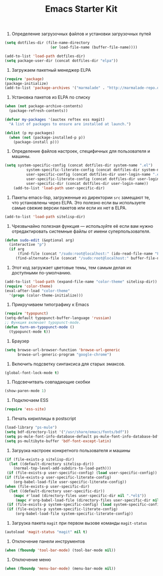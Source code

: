 #+TITLE: Emacs Starter Kit

1. Определение загрузочных файлов и установки загрузочных путей
#+begin_src emacs-lisp  
(setq dotfiles-dir (file-name-directory
                     (or load-file-name (buffer-file-name))))
  
(add-to-list 'load-path dotfiles-dir)
(setq package-user-dir (concat dotfiles-dir "elpa"))
#+end_src

2. Загружаем пакетный менеджер ELPA
#+begin_src emacs-lisp  
(require 'package)
(package-initialize)
(add-to-list 'package-archives '("marmalade" . "http://marmalade-repo.org/packages/"))
#+end_src

3. Установка пакетов из ELPA по списку
#+begin_src emacs-lisp  
(when (not package-archive-contents)
  (package-refresh-contents))

(defvar my-packages '(auctex reftex ess magit)
  "A list of packages to ensure are installed at launch.")

(dolist (p my-packages)
  (when (not (package-installed-p p))
    (package-install p)))
#+end_src

4. Определение файлов настроек, специфичных для пользователя и машины.
#+begin_src emacs-lisp  
(setq system-specific-config (concat dotfiles-dir system-name ".el")
          system-specific-literate-config (concat dotfiles-dir system-name ".org")
          user-specific-config (concat dotfiles-dir user-login-name ".el")
          user-specific-literate-config (concat dotfiles-dir user-login-name ".org")
          user-specific-dir (concat dotfiles-dir user-login-name))
    (add-to-list 'load-path user-specific-dir)
#+end_src

5. Пакеты emacs-lisp, загруженные из директории =src= замещают те, что установлены 
   через ELPA. Это полезно если вы используете самые свежие версии пакетов или если 
   их нет в ELPA.
#+begin_src emacs-lisp  
(add-to-list 'load-path sitelisp-dir)
#+end_src

6. Чрезвычайно полезная функция — используйте её если вам нужно отредактировать 
   системные файлы от имени суперпользователя.
#+begin_src emacs-lisp  
(defun sudo-edit (&optional arg)
  (interactive "p")
  (if arg
      (find-file (concat "/sudo:root@localhost:" (ido-read-file-name "File: ")))
     (find-alternate-file (concat "/sudo:root@localhost:" buffer-file-name))))
#+end_src

7. Этот код загружает цветовые темы, тем самым делая их доступными
   по-умолчанию.
#+begin_src emacs-lisp  
(add-to-list 'load-path (expand-file-name "color-theme" sitelisp-dir))
(require 'color-theme)
(eval-after-load "color-theme"
  '(progn (color-theme-initialize)))
#+end_src

8. Прикручиваем типографику к Emacs
#+begin_src emacs-lisp  
(require 'typopunct)
(setq-default typopunct-buffer-language 'russian)
;; Функция включает typopunct-mode.
(defun turn-on-typopunct-mode ()
  (typopunct-mode t))
#+end_src

9. Браузер
#+begin_src emacs-lisp  
(setq browse-url-browser-function 'browse-url-generic
      browse-url-generic-program "google-chrome")
#+end_src

10. Включить подсветку синтаксиса для старых эмаксов.
#+begin_src emacs-lisp  
(global-font-lock-mode t)
#+end_src

11. Подсвечитвать совпадающие скобки
#+begin_src emacs-lisp  
(show-paren-mode 1)
#+end_src

12. Подключаем ESS
#+begin_src emacs-lisp  
(require 'ess-site)
#+end_src

13. Печать кириллицы в postscript
#+begin_src emacs-lisp  
(load-library "ps-mule") 
(setq bdf-directory-list '("/usr/share/emacs/fonts/bdf")) 
(setq ps-mule-font-info-database-default ps-mule-font-info-database-bdf) 
(setq ps-multibyte-buffer 'bdf-font-except-latin)
#+end_src

14. Загрузка настроек конкретного пользователя и машины
#+begin_src emacs-lisp  
(if (file-exists-p sitelisp-dir)
  (let ((default-directory sitelisp-dir))
    (normal-top-level-add-subdirs-to-load-path)))
 (if (file-exists-p user-specific-config) (load user-specific-config))
(if (file-exists-p user-specific-literate-config)
    (org-babel-load-file user-specific-literate-config))
(when (file-exists-p user-specific-dir)
  (let ((default-directory user-specific-dir))
    (mapc #'load (directory-files user-specific-dir nil ".*el$"))
     (mapc #'org-babel-load-file (directory-files user-specific-dir nil ".*org$"))))
 (if (file-exists-p system-specific-config) (load system-specific-config))
 (if (file-exists-p system-specific-literate-config)
     (org-babel-load-file system-specific-literate-config))
#+end_src

15. Загрузка пакета =magit= при первом вызове команды ~magit-status~
#+begin_src emacs-lisp
(autoload 'magit-status "magit" nil t)
#+end_src

16. Отключение панели инструментов
#+begin_src emacs-lisp
(when (fboundp 'tool-bar-mode) (tool-bar-mode nil))
#+end_src

#+results:
: t

17. Отключение меню
#+begin_src emacs-lisp
(when (fboundp 'menu-bar-mode) (menu-bar-mode nil))
#+end_src

#+results:
: t

